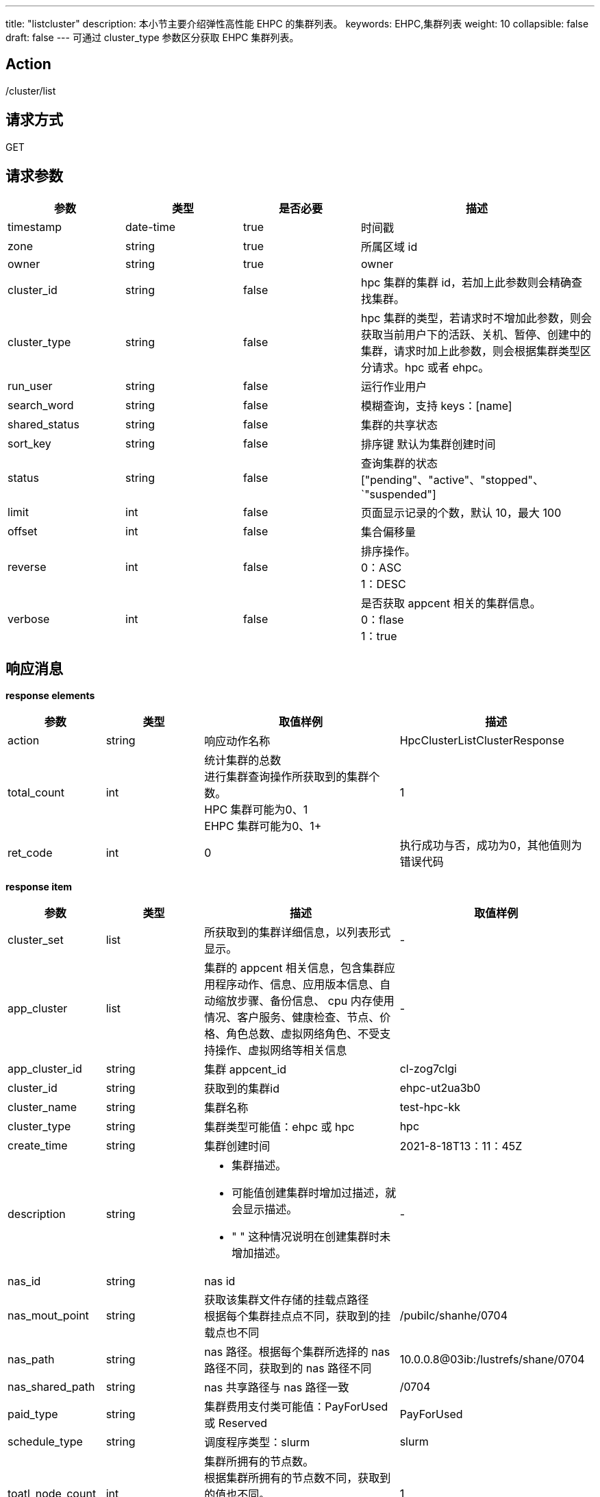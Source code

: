 ---
title: "listcluster"
description: 本小节主要介绍弹性高性能 EHPC 的集群列表。 
keywords: EHPC,集群列表
weight: 10
collapsible: false
draft: false
---
可通过 cluster_type 参数区分获取 EHPC 集群列表。

== Action

/cluster/list

== 请求方式

GET

== 请求参数
[options="header",cols="1,1,1,2"]
|===
| 参数 | 类型 | 是否必要 | 描述

| timestamp
| date-time
| true
| 时间戳

| zone
| string
| true
| 所属区域 id

| owner
| string
| true
| owner

| cluster_id
| string
| false
| hpc 集群的集群 id，若加上此参数则会精确查找集群。

| cluster_type
| string
| false
|  hpc 集群的类型，若请求时不增加此参数，则会获取当前用户下的活跃、关机、暂停、创建中的集群，请求时加上此参数，则会根据集群类型区分请求。hpc 或者 ehpc。

| run_user
| string
| false
| 运行作业用户

| search_word
| string
| false
| 模糊查询，支持 keys：[name]

| shared_status
| string
| false
| 集群的共享状态

| sort_key
| string
| false
| 排序键 默认为集群创建时间

| status
| string
| false
| 查询集群的状态["pending"、"active"、"stopped"、`"suspended"]

| limit
| int
| false
| 页面显示记录的个数，默认 10，最大 100

| offset
| int
| false
| 集合偏移量

| reverse
| int
| false
| 排序操作。 +
0：ASC +
1：DESC

| verbose
| int
| false
| 是否获取 appcent 相关的集群信息。 +
0：flase +
1：true
|===

== 响应消息

*response elements*
[options="header",cols="1,1,2,2"]
|===
| 参数 | 类型 | 取值样例 | 描述

| action
| string
| 响应动作名称
| HpcClusterListClusterResponse

| total_count
| int
| 统计集群的总数 +
进行集群查询操作所获取到的集群个数。 +
 HPC 集群可能为0、1 +
 EHPC 集群可能为0、1+
| 1

| ret_code
| int
| 0
| 执行成功与否，成功为0，其他值则为错误代码
|===

*response item*
[options="header",cols="1,1,2,2"]
|===
| 参数 | 类型 | 描述 | 取值样例

| cluster_set
| list
| 所获取到的集群详细信息，以列表形式显示。
| -

| app_cluster
| list
| 集群的 appcent 相关信息，包含集群应用程序动作、信息、应用版本信息、自动缩放步骤、备份信息、 cpu 内存使用情况、客户服务、健康检查、节点、价格、角色总数、虚拟网络角色、不受支持操作、虚拟网络等相关信息
| -

| app_cluster_id
| string
| 集群 appcent_id
| cl-zog7clgi

| cluster_id
| string
| 获取到的集群id
| ehpc-ut2ua3b0

| cluster_name
| string
| 集群名称
| test-hpc-kk

| cluster_type
| string
| 集群类型可能值：ehpc 或 hpc
| hpc

| create_time
| string
| 集群创建时间
| 2021-8-18T13：11：45Z

| description
| string
a|* 集群描述。 
* 可能值创建集群时增加过描述，就会显示描述。 
* " " 这种情况说明在创建集群时未增加描述。
| -

| nas_id
| string
| nas id
|

| nas_mout_point
| string
| 获取该集群文件存储的挂载点路径 +
根据每个集群挂点点不同，获取到的挂载点也不同
| /pubilc/shanhe/0704

| nas_path
| string
|  nas 路径。根据每个集群所选择的 nas 路径不同，获取到的 nas 路径不同
| 10.0.0.8@03ib:/lustrefs/shane/0704

| nas_shared_path
| string
| nas 共享路径与  nas 路径一致
| /0704

| paid_type
| string
| 集群费用支付类可能值：PayForUsed 或 Reserved
| PayForUsed

| schedule_type
| string
| 调度程序类型：slurm
| slurm

| toatl_node_count
| int
| 集群所拥有的节点数。 +
根据集群所拥有的节点数不同，获取到的值也不同。 +
节点包括登录节点、管控节点、计算节点。
| 1

| cluster_sw
| list
| 集群所拥有的软件列表
| -

| description
| string
a|* 对应集群软件描述
* 集群软件不同对应描述也不同，可能值：vasp、lammp
* 更多软件信息请点击软件中心。
| lammps 20200721 with mpich

| hpcsw_id
| string
| hpc 软件 id +
软件不同 id 也不相同
| hpcsw_lammps

| sw_name
| string
| 软件名称
| lammps-mpich

| sw_ver
| string
| 软件版本
| 2020

| project_info
| list
| 集群项目信息
| -

| projet_role
| string
| 项目角色
| none

| shared_status
| string
| * 项目共享状态，可能值
* shared：共享状态
* not_shared：未共享
| not_shared
|===

== 示例

=== 请求示例

[,url]
----
https://hpc.api.shanhe.com/api/cluster/list
&owner=usr-vceaHsJu
&verbose=1
&cluster_type=hpc
&COMMON_PARAMS
----

=== 响应示例

[,json]
----
{action: "HpcClusterListClusterResponse"
cluster_set: [
	{app_cluster: {
	app_cluster_id: "cl-jfj8y9zy"
	cluster_id: "hpc-qig9xu97"
	cluster_name: "hpc-test"
	cluster_status: "active"
	cluster_sw: []
	cluster_type: "hpc"
	cpu_hours: 446.200560295289
	create_time: "2021-08-17T09:11:16Z"
	deleted_job_count: 0
	description: " "
	finished_job_count: 2
	mem_hours: 1.76339637934081
	nas_id: "2cgki7pe"
	nas_mount_point: "/public/shanhe/s0723"
	nas_path: "10.0.0.7@o2ib:/lustrefs/shanhe/s0723"
	nas_shared_path: "/s0723"
	paid_type: "PayForUsed"
	pending_job_count: 1
	project_info: {shared_status: "not_shared", project_role: "none"}
	running_job_count: 2
	scheduler_type: "默认调度器"
	stopped_job_count: 1
	total_node_count: 1}
}]
ret_code: 0
total_count: 1}
----
